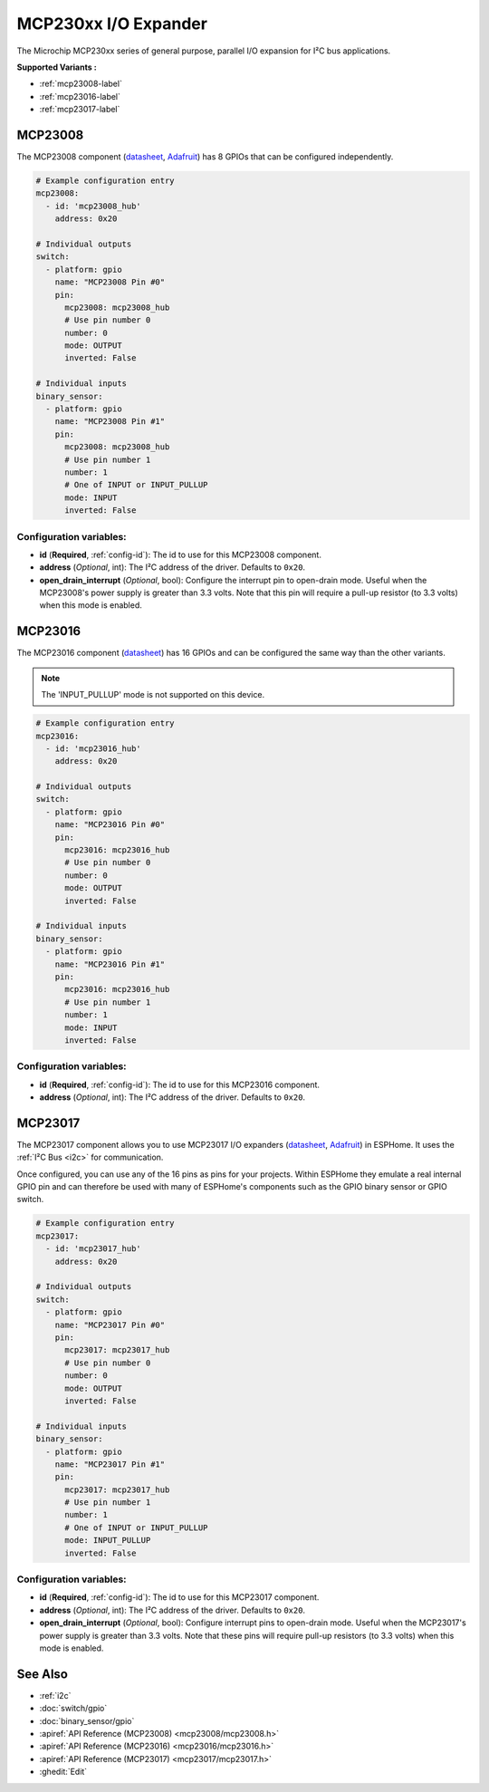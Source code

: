 MCP230xx I/O Expander
=====================

.. seo::
    :description: Instructions for setting up MCP23008, MCP23016 or MCP23017 digital port expander in ESPHome.
    :image: mcp230xx.png

The Microchip MCP230xx series of general purpose, parallel I/O expansion for I²C bus applications.

**Supported Variants :**

- :ref:`mcp23008-label`
- :ref:`mcp23016-label`
- :ref:`mcp23017-label`

.. _mcp23008-label:

MCP23008
--------

The MCP23008 component (`datasheet <http://ww1.microchip.com/downloads/en/devicedoc/21919e.pdf>`__,
`Adafruit <https://www.adafruit.com/product/593>`__) has 8 GPIOs that can be configured independently.

.. code-block:: yaml

    # Example configuration entry
    mcp23008:
      - id: 'mcp23008_hub'
        address: 0x20

    # Individual outputs
    switch:
      - platform: gpio
        name: "MCP23008 Pin #0"
        pin:
          mcp23008: mcp23008_hub
          # Use pin number 0
          number: 0
          mode: OUTPUT
          inverted: False

    # Individual inputs
    binary_sensor:
      - platform: gpio
        name: "MCP23008 Pin #1"
        pin:
          mcp23008: mcp23008_hub
          # Use pin number 1
          number: 1
          # One of INPUT or INPUT_PULLUP
          mode: INPUT
          inverted: False

Configuration variables:
~~~~~~~~~~~~~~~~~~~~~~~~

- **id** (**Required**, :ref:`config-id`): The id to use for this MCP23008 component.
- **address** (*Optional*, int): The I²C address of the driver.
  Defaults to ``0x20``.
- **open_drain_interrupt** (*Optional*, bool): Configure the interrupt pin to open-drain mode.
  Useful when the MCP23008's power supply is greater than 3.3 volts. Note that this pin
  will require a pull-up resistor (to 3.3 volts) when this mode is enabled.

.. _mcp23016-label:

MCP23016
--------

The MCP23016 component (`datasheet <http://ww1.microchip.com/downloads/en/devicedoc/20090c.pdf>`__)
has 16 GPIOs and can be configured the same way than the other variants.

.. note::

    The 'INPUT_PULLUP' mode is not supported on this device.

.. code-block:: yaml

    # Example configuration entry
    mcp23016:
      - id: 'mcp23016_hub'
        address: 0x20

    # Individual outputs
    switch:
      - platform: gpio
        name: "MCP23016 Pin #0"
        pin:
          mcp23016: mcp23016_hub
          # Use pin number 0
          number: 0
          mode: OUTPUT
          inverted: False

    # Individual inputs
    binary_sensor:
      - platform: gpio
        name: "MCP23016 Pin #1"
        pin:
          mcp23016: mcp23016_hub
          # Use pin number 1
          number: 1
          mode: INPUT
          inverted: False


Configuration variables:
~~~~~~~~~~~~~~~~~~~~~~~~

- **id** (**Required**, :ref:`config-id`): The id to use for this MCP23016 component.
- **address** (*Optional*, int): The I²C address of the driver.
  Defaults to ``0x20``.

.. _mcp23017-label:

MCP23017
--------

The MCP23017 component allows you to use MCP23017 I/O expanders
(`datasheet <http://ww1.microchip.com/downloads/en/devicedoc/20001952c.pdf>`__,
`Adafruit <https://www.adafruit.com/product/732>`__) in ESPHome.
It uses the :ref:`I²C Bus <i2c>` for communication.

Once configured, you can use any of the 16 pins as
pins for your projects. Within ESPHome they emulate a real internal GPIO pin
and can therefore be used with many of ESPHome's components such as the GPIO
binary sensor or GPIO switch.

.. code-block:: yaml

    # Example configuration entry
    mcp23017:
      - id: 'mcp23017_hub'
        address: 0x20

    # Individual outputs
    switch:
      - platform: gpio
        name: "MCP23017 Pin #0"
        pin:
          mcp23017: mcp23017_hub
          # Use pin number 0
          number: 0
          mode: OUTPUT
          inverted: False

    # Individual inputs
    binary_sensor:
      - platform: gpio
        name: "MCP23017 Pin #1"
        pin:
          mcp23017: mcp23017_hub
          # Use pin number 1
          number: 1
          # One of INPUT or INPUT_PULLUP
          mode: INPUT_PULLUP
          inverted: False

Configuration variables:
~~~~~~~~~~~~~~~~~~~~~~~~

- **id** (**Required**, :ref:`config-id`): The id to use for this MCP23017 component.
- **address** (*Optional*, int): The I²C address of the driver.
  Defaults to ``0x20``.
- **open_drain_interrupt** (*Optional*, bool): Configure interrupt pins to open-drain mode.
  Useful when the MCP23017's power supply is greater than 3.3 volts. Note that these pins
  will require pull-up resistors (to 3.3 volts) when this mode is enabled.


See Also
--------

- :ref:`i2c`
- :doc:`switch/gpio`
- :doc:`binary_sensor/gpio`
- :apiref:`API Reference (MCP23008) <mcp23008/mcp23008.h>`
- :apiref:`API Reference (MCP23016) <mcp23016/mcp23016.h>`
- :apiref:`API Reference (MCP23017) <mcp23017/mcp23017.h>`
- :ghedit:`Edit`
